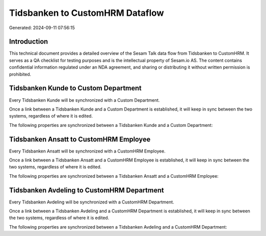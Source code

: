 ================================
Tidsbanken to CustomHRM Dataflow
================================

Generated: 2024-09-11 07:56:15

Introduction
------------

This technical document provides a detailed overview of the Sesam Talk data flow from Tidsbanken to CustomHRM. It serves as a QA checklist for testing purposes and is the intellectual property of Sesam.io AS. The content contains confidential information regulated under an NDA agreement, and sharing or distributing it without written permission is prohibited.

Tidsbanken Kunde to Custom Department
-------------------------------------
Every Tidsbanken Kunde will be synchronized with a Custom Department.

Once a link between a Tidsbanken Kunde and a Custom Department is established, it will keep in sync between the two systems, regardless of where it is edited.

The following properties are synchronized between a Tidsbanken Kunde and a Custom Department:

.. list-table::
   :header-rows: 1

   * - Tidsbanken Kunde Property
     - Custom Department Property
     - Custom Data Type


Tidsbanken Ansatt to CustomHRM Employee
---------------------------------------
Every Tidsbanken Ansatt will be synchronized with a CustomHRM Employee.

Once a link between a Tidsbanken Ansatt and a CustomHRM Employee is established, it will keep in sync between the two systems, regardless of where it is edited.

The following properties are synchronized between a Tidsbanken Ansatt and a CustomHRM Employee:

.. list-table::
   :header-rows: 1

   * - Tidsbanken Ansatt Property
     - CustomHRM Employee Property
     - CustomHRM Data Type


Tidsbanken Avdeling to CustomHRM Department
-------------------------------------------
Every Tidsbanken Avdeling will be synchronized with a CustomHRM Department.

Once a link between a Tidsbanken Avdeling and a CustomHRM Department is established, it will keep in sync between the two systems, regardless of where it is edited.

The following properties are synchronized between a Tidsbanken Avdeling and a CustomHRM Department:

.. list-table::
   :header-rows: 1

   * - Tidsbanken Avdeling Property
     - CustomHRM Department Property
     - CustomHRM Data Type

